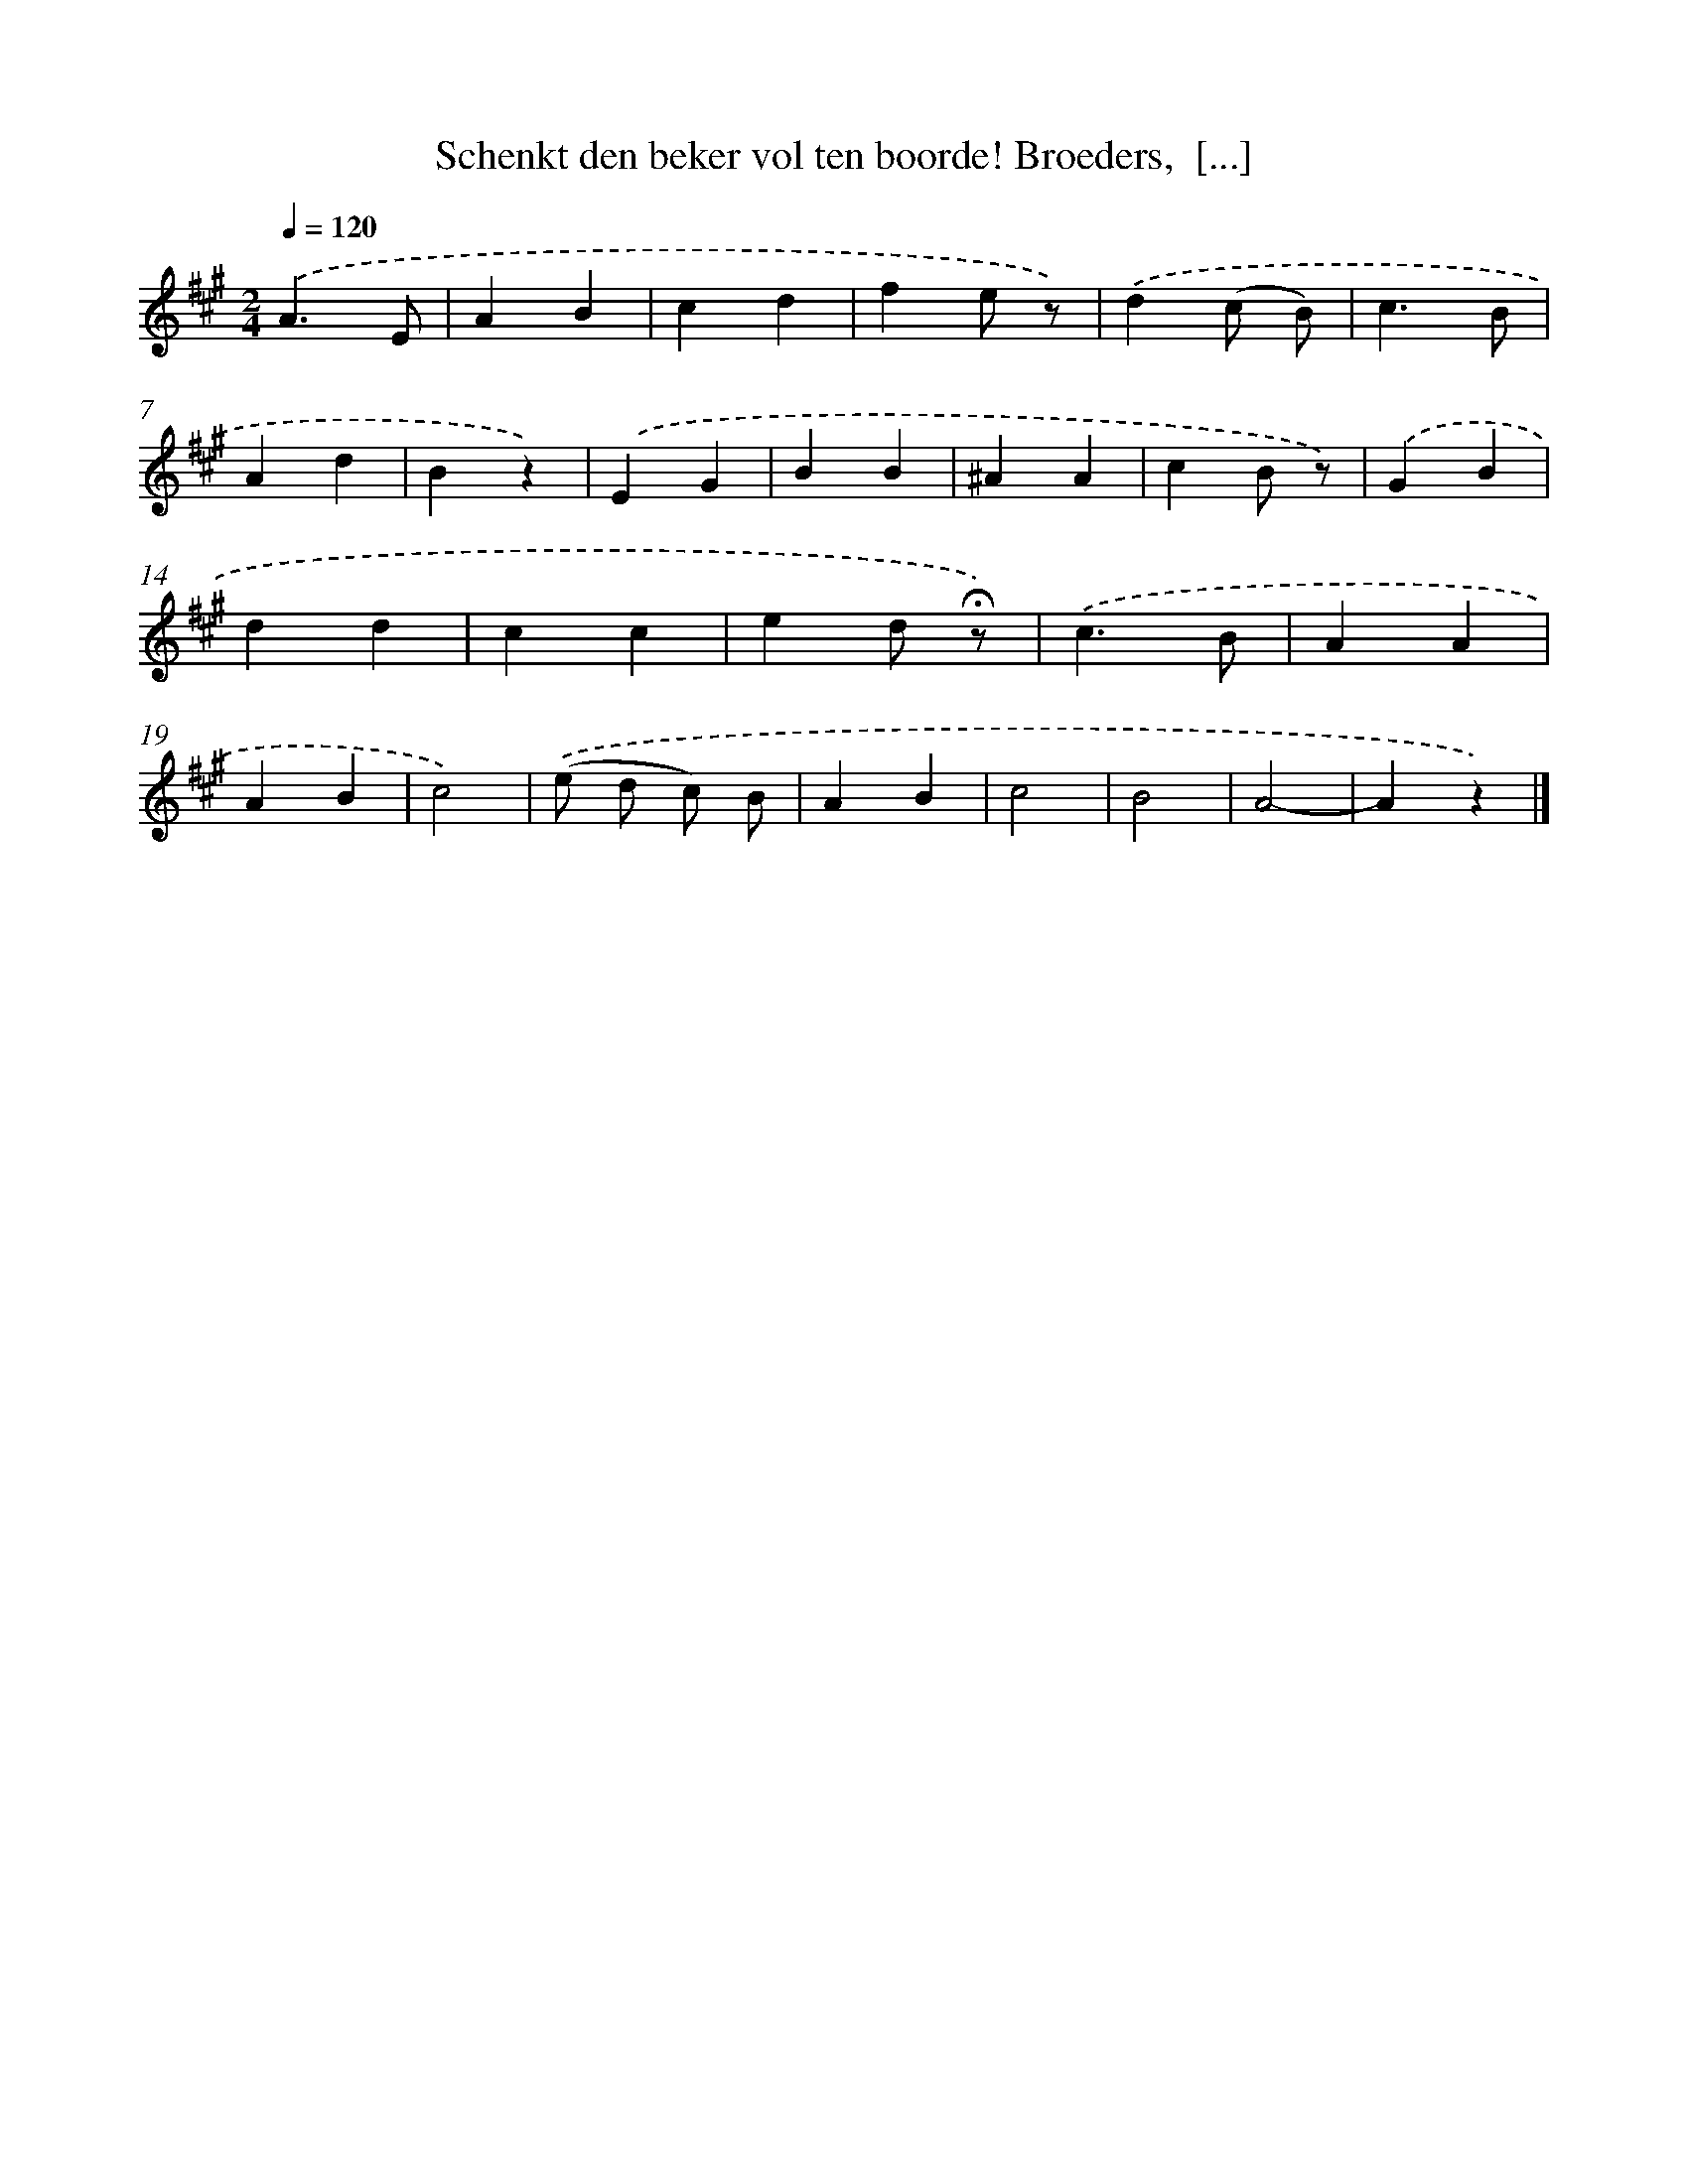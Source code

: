 X: 5096
T: Schenkt den beker vol ten boorde! Broeders,  [...]
%%abc-version 2.0
%%abcx-abcm2ps-target-version 5.9.1 (29 Sep 2008)
%%abc-creator hum2abc beta
%%abcx-conversion-date 2018/11/01 14:36:15
%%humdrum-veritas 237557166
%%humdrum-veritas-data 706671487
%%continueall 1
%%barnumbers 0
L: 1/4
M: 2/4
Q: 1/4=120
K: A clef=treble
.('A3/E/ |
AB |
cd |
fe/ z/) |
.('d(c/ B/) |
c3/B/ |
Ad |
Bz) |
.('EG |
BB |
^AA |
cB/ z/) |
.('GB |
dd |
cc |
ed/ !fermata!z/) |
.('c3/B/ |
AA |
AB |
c2) |
.('(e/ d/ c/) B/ |
AB |
c2 |
B2 |
A2- |
Az) |]
